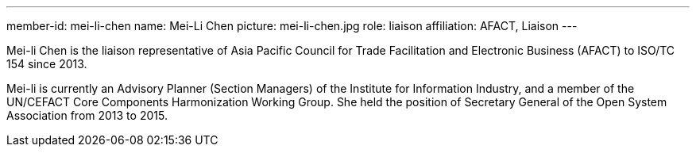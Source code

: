 ---
member-id: mei-li-chen
name: Mei-Li Chen
picture: mei-li-chen.jpg
role: liaison
affiliation: AFACT, Liaison
---

//E-mail: mlc45@iii.org.tw

Mei-li Chen is the liaison representative of
Asia Pacific Council for Trade Facilitation and Electronic Business (AFACT)
to ISO/TC 154 since 2013.

Mei-li is currently an Advisory Planner (Section Managers) of the
Institute for Information Industry, and a member of
the UN/CEFACT Core Components Harmonization Working Group.
She held the position of Secretary General of the
Open System Association from 2013 to 2015.

